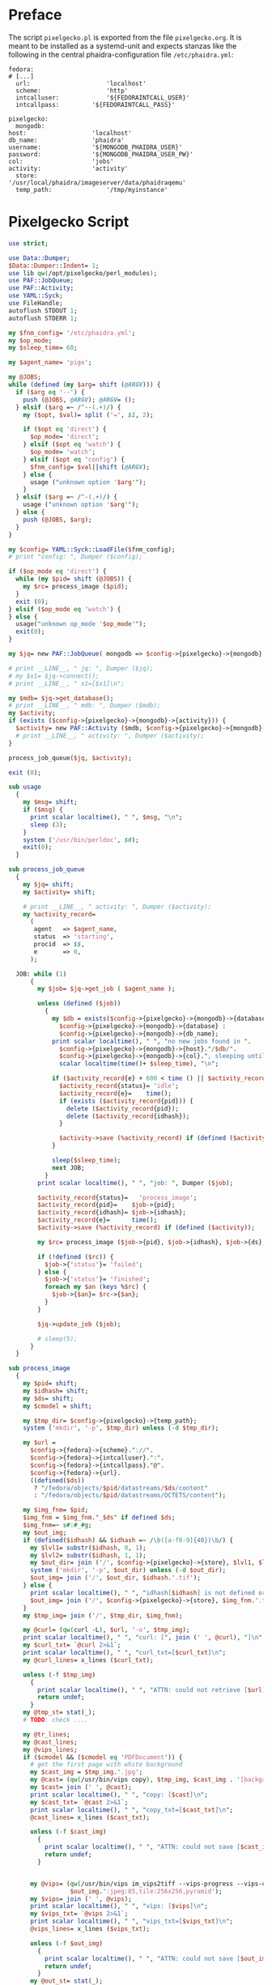 #+OPTIONS: toc:nil
#+OPTIONS: ^:nil
#+EXPORT_FILE_NAME: README.md
#+STARTUP: overview

* Preface
  The script ~pixelgecko.pl~ is exported from the file ~pixelgecko.org~.  It is meant to be installed as a systemd-unit and expects stanzas like the following in the central phaidra-configuration file ~/etc/phaidra.yml~:
  
  #+NAME: pixelgecko-phaidra-yml-stanza
  #+begin_example
    fedora:
    # [...]
      url:                     'localhost'
      scheme:                  'http'
      intcalluser:             '${FEDORAINTCALL_USER}'
      intcallpass:         '${FEDORAINTCALL_PASS}'

    pixelgecko:
      mongodb:
	host:                  'localhost'
	db_name:               'phaidra'
	username:              '${MONGODB_PHAIDRA_USER}'
	password:              '${MONGODB_PHAIDRA_USER_PW}'
	col:                   'jobs'
	activity:              'activity'
      store:                   '/usr/local/phaidra/imageserver/data/phaidraqemu'
      temp_path:               '/tmp/myinstance'
  #+end_example

* Pixelgecko Script
  #+NAME: pixelgecko-perl-script
  #+begin_src perl :tangle "./pixelgecko.pl"
    use strict;

    use Data::Dumper;
    $Data::Dumper::Indent= 1;
    use lib qw(/opt/pixelgecko/perl_modules);
    use PAF::JobQueue;
    use PAF::Activity;
    use YAML::Syck;
    use FileHandle;
    autoflush STDOUT 1;
    autoflush STDERR 1;

    my $fnm_config= '/etc/phaidra.yml';
    my $op_mode;
    my $sleep_time= 60;

    my $agent_name= 'pige';

    my @JOBS;
    while (defined (my $arg= shift (@ARGV))) {
      if ($arg eq '--') {
        push (@JOBS, @ARGV); @ARGV= ();
      } elsif ($arg =~ /^--(.+)/) {
        my ($opt, $val)= split ('=', $1, 2);

        if ($opt eq 'direct') {
          $op_mode= 'direct';
        } elsif ($opt eq 'watch') {
          $op_mode= 'watch';
        } elsif ($opt eq 'config') {
          $fnm_config= $val||shift (@ARGV);
        } else {
          usage ("unknown option '$arg'");
        }
      } elsif ($arg =~ /^-(.+)/) {
        usage ("unknown option '$arg'");
      } else {
        push (@JOBS, $arg);
      }
    }

    my $config= YAML::Syck::LoadFile($fnm_config);
    # print "config: ", Dumper ($config);

    if ($op_mode eq 'direct') {
      while (my $pid= shift (@JOBS)) {
        my $rc= process_image ($pid);
      }
      exit (0);
    } elsif ($op_mode eq 'watch') {
    } else {
      usage("unknown op_mode '$op_mode'");
      exit(0);
    }

    my $jq= new PAF::JobQueue( mongodb => $config->{pixelgecko}->{mongodb} ); #, col => $config->{pixelgecko}->{job_queue} );

    # print __LINE__, " jq: ", Dumper ($jq);
    # my $x1= $jq->connect();
    # print __LINE__, " x1=[$x1]\n";

    my $mdb= $jq->get_database();
    # print __LINE__, " mdb: ", Dumper ($mdb);
    my $activity;
    if (exists ($config->{pixelgecko}->{mongodb}->{activity})) {
      $activity= new PAF::Activity ($mdb, $config->{pixelgecko}->{mongodb}->{activity}, $agent_name);
      # print __LINE__, " activity: ", Dumper ($activity);
    }

    process_job_queue($jq, $activity);

    exit (0);

    sub usage
      {
        my $msg= shift;
        if ($msg) {
          print scalar localtime(), " ", $msg, "\n";
          sleep (3);
        }
        system ('/usr/bin/perldoc', $0);
        exit(0);
      }

    sub process_job_queue
      {
        my $jq= shift;
        my $activity= shift;

        # print __LINE__, " activity: ", Dumper ($activity);
        my %activity_record=
          (
           agent   => $agent_name,
           status  => 'starting',
           procid  => $$,
           e       => 0,
          );

      JOB: while (1)
          {
            my $job= $jq->get_job ( $agent_name );

            unless (defined ($job))
              {
                my $db = exists($config->{pixelgecko}->{mongodb}->{database}) ?
                  $config->{pixelgecko}->{mongodb}->{database} :
                  $config->{pixelgecko}->{mongodb}->{db_name};
                print scalar localtime(), " ", "no new jobs found in ".
                  $config->{pixelgecko}->{mongodb}->{host}."/$db/".
                  $config->{pixelgecko}->{mongodb}->{col}.", sleeping until ",
                  scalar localtime(time()+ $sleep_time), "\n";

                if ($activity_record{e} + 600 < time () || $activity_record{status} ne 'idle') {
                  $activity_record{status}= 'idle';
                  $activity_record{e}=    time();
                  if (exists ($activity_record{pid})) {
                    delete ($activity_record{pid});
                    delete ($activity_record{idhash});
                  }

                  $activity->save (%activity_record) if (defined ($activity));
                }

                sleep($sleep_time);
                next JOB;
              }
            print scalar localtime(), " ", "job: ", Dumper ($job);

            $activity_record{status}=   'process_image';
            $activity_record{pid}=    $job->{pid};
            $activity_record{idhash}= $job->{idhash};
            $activity_record{e}=      time();
            $activity->save (%activity_record) if (defined ($activity));

            my $rc= process_image ($job->{pid}, $job->{idhash}, $job->{ds}, $job->{cmodel});

            if (!defined ($rc)) {
              $job->{'status'}= 'failed';
            } else {
              $job->{'status'}= 'finished';
              foreach my $an (keys %$rc) {
                $job->{$an}= $rc->{$an};
              }
            }

            $jq->update_job ($job);

            # sleep(5);
          }
      }

    sub process_image
      {
        my $pid= shift;
        my $idhash= shift;
        my $ds= shift;
        my $cmodel = shift;

        my $tmp_dir= $config->{pixelgecko}->{temp_path};
        system ('mkdir', '-p', $tmp_dir) unless (-d $tmp_dir);

        my $url =
          $config->{fedora}->{scheme}."://".
          $config->{fedora}->{intcalluser}.":".
          $config->{fedora}->{intcallpass}."@".
          $config->{fedora}->{url}.
          ((defined($ds))
           ? "/fedora/objects/$pid/datastreams/$ds/content"
           : "/fedora/objects/$pid/datastreams/OCTETS/content");

        my $img_fnm= $pid;
        $img_fnm = $img_fnm."_$ds" if defined $ds;
        $img_fnm=~ s#:#_#g;
        my $out_img;
        if (defined($idhash) && $idhash =~ /\b([a-f0-9]{40})\b/) {
          my $lvl1= substr($idhash, 0, 1);
          my $lvl2= substr($idhash, 1, 1);
          my $out_dir= join ('/', $config->{pixelgecko}->{store}, $lvl1, $lvl2);
          system ('mkdir', '-p', $out_dir) unless (-d $out_dir);
          $out_img= join ('/', $out_dir, $idhash.'.tif');
        } else {
          print scalar localtime(), " ", "idhash[$idhash] is not defined or is not a SHA-1 hash\n";
          $out_img= join ('/', $config->{pixelgecko}->{store}, $img_fnm.'.tif');
        }
        my $tmp_img= join ('/', $tmp_dir, $img_fnm);

        my @curl= (qw(curl -L), $url, '-o', $tmp_img);
        print scalar localtime(), " ", "curl: [", join (' ', @curl), "]\n";
        my $curl_txt= `@curl 2>&1`;
        print scalar localtime(), " ", "curl_txt=[$curl_txt]\n";
        my @curl_lines= x_lines ($curl_txt);

        unless (-f $tmp_img)
          {
            print scalar localtime(), " ", "ATTN: could not retrieve [$url] and save to [$tmp_img]\n";
            return undef;
          }
        my @tmp_st= stat(_);
        # TODO: check ....

        my @tr_lines;
        my @cast_lines;
        my @vips_lines;
        if ($cmodel && ($cmodel eq 'PDFDocument')) {
          # get the first page with white background
          my $cast_img = $tmp_img.'.jpg';
          my @cast= (qw(/usr/bin/vips copy), $tmp_img, $cast_img . '[background=255]'); # https://github.com/libvips/libvips/issues/379#issuecomment-181773897
          my $cast= join (' ', @cast);
          print scalar localtime(), " ", "copy: [$cast]\n";
          my $cast_txt= `@cast 2>&1`;
          print scalar localtime(), " ", "copy_txt=[$cast_txt]\n";
          @cast_lines= x_lines ($cast_txt);

          unless (-f $cast_img)
            {
              print scalar localtime(), " ", "ATTN: could not save [$cast_img] using copy=[$cast]\n";
              return undef;
            }


          my @vips= (qw(/usr/bin/vips im_vips2tiff --vips-progress --vips-concurrency=4), $tmp_img.'.jpg',
                     $out_img.':jpeg:85,tile:256x256,pyramid');
          my $vips= join (' ', @vips);
          print scalar localtime(), " ", "vips: [$vips]\n";
          my $vips_txt= `@vips 2>&1`;
          print scalar localtime(), " ", "vips_txt=[$vips_txt]\n";
          @vips_lines= x_lines ($vips_txt);

          unless (-f $out_img)
            {
              print scalar localtime(), " ", "ATTN: could not save [$out_img] using vips=[$vips]\n";
              return undef;
            }
          my @out_st= stat(_);
          # TODO: check ....

          unlink ($cast_img);
          unlink ($tmp_img);

        } else {
          # transform color profile
          my $tr_img = $tmp_img.'.v';
          my @tr= (qw(/usr/bin/vips icc_transform --input-profile=sRGB.icm --embedded=true), $tmp_img, $tr_img, 'sRGB.icm');
          my $tr= join (' ', @tr);
          print scalar localtime(), " ", "tr: [$tr]\n";
          my $tr_txt= `@tr 2>&1`;
          print scalar localtime(), " ", "tr_txt=[$tr_txt]\n";
          @tr_lines= x_lines ($tr_txt);
          unless (-f $tr_img)
            {
              print scalar localtime(), " ", "ATTN: could not save [$tr_img] using tr=[$tr]\n";
              return undef;
            }

          # we have to cast 16bit to 8bit when using jpeg compression
          my $cast_img = $tr_img.'.v'; # vips format, see https://github.com/jcupitt/libvips/issues/8#issuecomment-12292039
          my @cast= (qw(/usr/bin/vips im_msb), $tr_img, $cast_img);
          my $cast= join (' ', @cast);
          print scalar localtime(), " ", "cast: [$cast]\n";
          my $cast_txt= `@cast 2>&1`;
          print scalar localtime(), " ", "cast_txt=[$cast_txt]\n";
          @cast_lines= x_lines ($cast_txt);

          unless (-f $cast_img)
            {
              print scalar localtime(), " ", "ATTN: could not save [$cast_img] using cast=[$cast]\n";
              return undef;
            }


          my @vips= (qw(/usr/bin/vips im_vips2tiff --vips-progress --vips-concurrency=4),
                     $cast_img, $out_img.':jpeg:85,tile:256x256,pyramid');
          my $vips= join (' ', @vips);
          print scalar localtime(), " ", "vips: [$vips]\n";
          my $vips_txt= `@vips 2>&1`;
          print scalar localtime(), " ", "vips_txt=[$vips_txt]\n";
          @vips_lines= x_lines ($vips_txt);

          unless (-f $out_img)
            {
              print scalar localtime(), " ", "ATTN: could not save [$out_img] using vips=[$vips]\n";
              return undef;
            }
          my @out_st= stat(_);
          # TODO: check ....

          unlink ($tr_img);
          unlink ($cast_img);
          unlink ($tmp_img);
        }

        return { 'conversion' => 'ok', 'image' => $out_img,
                 vips_lines => \@vips_lines, curl_lines => \@curl_lines,
                 cast_lines => \@cast_lines, tr_lines => \@tr_lines };
      }

    sub x_lines
      {
        my $s= shift;

        my @l= split (/\n/, $s);
        my @l2= ();
        while (my $l= shift (@l)) {
          $l=~ s#.*\r##g;
          $l=~ s# *$##;
          push (@l2, $l);
        }

        (wantarray) ? @l2 : \@l2;
      }
  #+end_src
